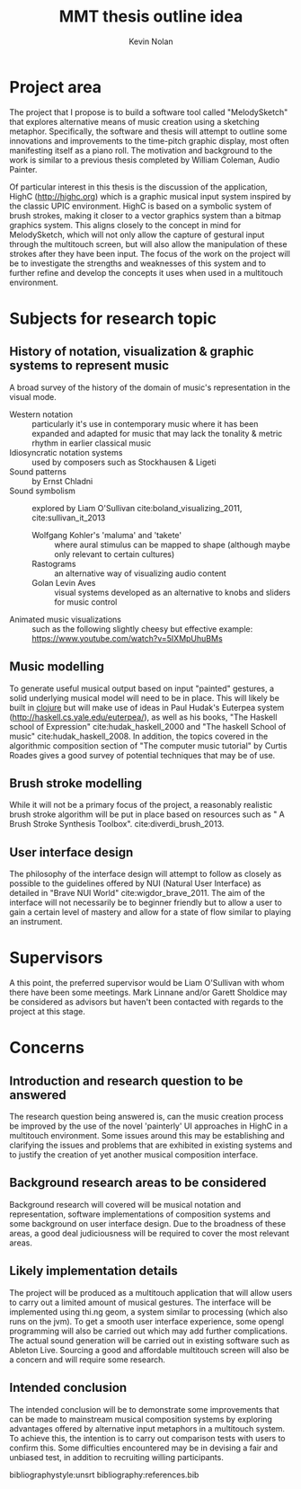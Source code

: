#+TITLE: MMT thesis outline idea
#+DESCRIPTION: Thesis overview
#+AUTHOR: Kevin Nolan
#+EMAIL: kevinn@tcd.ie
#+OPTIONS: toc:nil
#+LaTeX_CLASS_OPTIONS: [a4paper,twoside,twocolumn]
#+LATEX_HEADER: \usepackage[margin=0.75in]{geometry}

* Project area
The project that I propose is to build a software tool called "MelodySketch" that explores alternative means of music creation using a sketching metaphor. Specifically, the software and thesis will attempt to outline some innovations and improvements to the time-pitch graphic display, most often manifesting itself as a piano roll. The motivation and background to the work is similar to a previous thesis completed by William Coleman, Audio Painter. 

Of particular interest in this thesis is the discussion of the application, HighC (http://highc.org) which is a graphic musical input system inspired by the classic UPIC environment. HighC is based on a symbolic system of brush strokes, making it closer to a vector graphics system than a bitmap graphics system. This aligns closely to the concept in mind for MelodySketch, which will not only allow the capture of gestural input through the multitouch screen, but will also allow the manipulation of these strokes after they have been input. The focus of the work on the project will be to investigate the strengths and weaknesses of this system and to further refine and develop the concepts it uses when used in a multitouch environment.  


* Subjects for research topic
** History of notation, visualization & graphic systems to represent music
A broad survey of the history of the domain of music's representation in the visual mode.
- Western notation :: particularly it's use in contemporary music where it has been expanded and adapted for music that may lack the tonality & metric rhythm in earlier classical music
- Idiosyncratic notation systems ::  used by composers such as Stockhausen & Ligeti
- Sound patterns :: by Ernst Chladni
- Sound symbolism :: explored by Liam O'Sullivan cite:boland_visualizing_2011, cite:sullivan_it_2013  
  - Wolfgang Kohler's 'maluma' and 'takete' :: where aural stimulus can be mapped to shape (although maybe only relevant to certain cultures)
  - Rastograms :: an alternative way of visualizing audio content
  - Golan Levin Aves :: visual systems developed as an alternative to knobs and sliders for music control

- Animated music visualizations :: such as the following slightly cheesy but effective example: https://www.youtube.com/watch?v=5IXMpUhuBMs

** Music modelling
To generate useful musical output based on input "painted" gestures, a solid underlying musical model will need to be in place. This will likely be built in [[https://clojure.org][clojure]] but will make use of ideas in Paul Hudak's Euterpea system (http://haskell.cs.yale.edu/euterpea/), as well as his books, "The Haskell school of Expression" cite:hudak_haskell_2000 and "The haskell School of music" cite:hudak_haskell_2008. In addition, the topics covered in the algorithmic composition section of "The computer music tutorial" by Curtis Roades gives a good survey of potential techniques that may be of use. 

** Brush stroke modelling
While it will not be a primary focus of the project, a reasonably realistic brush stroke algorithm will be put in place based on resources such as "
A Brush Stroke Synthesis Toolbox". cite:diverdi_brush_2013.

** User interface design
The philosophy of the interface design will attempt to follow as closely as possible to the guidelines offered by NUI (Natural User Interface) as detailed in "Brave NUI World" cite:wigdor_brave_2011. The aim of the interface will not necessarily be to beginner friendly but to allow a user to gain a certain level of mastery and allow for a state of flow similar to playing an instrument. 

* Supervisors
A this point, the preferred supervisor would be Liam O'Sullivan with whom there have been some meetings. Mark Linnane and/or Garett Sholdice may be considered as advisors but haven't been contacted with regards to the project at this stage.

* Concerns
** Introduction and research question to be answered
The research question being answered is, can the music creation process be improved by the use of the novel 'painterly' UI approaches in HighC in a multitouch environment. Some issues around this may be establishing and clarifying the issues and problems that are exhibited in existing systems and to justify the creation of yet another musical composition interface. 

** Background research areas to be considered
Background research will covered will be musical notation and representation, software implementations of composition systems and some background on user interface design. Due to the broadness of these areas, a good deal judiciousness will be required to cover the most relevant areas. 

** Likely implementation details
The project will be produced as a multitouch application that will allow users to carry out a limited amount of musical gestures. The interface will be implemented using thi.ng geom, a system similar to processing (which also runs on the jvm). To get a smooth user interface experience, some opengl programming will also be carried out which may add further complications. The actual sound generation will be carried out in existing software such as Ableton Live. Sourcing a good and affordable multitouch screen will also be a concern and will require some research. 

** Intended conclusion
The intended conclusion will be to demonstrate some improvements that can be made to mainstream musical composition systems by exploring advantages offered by alternative input metaphors in a multitouch system. To achieve this, the intention is to carry out comparison tests with users to confirm this. Some difficulties encountered may be in devising a fair and unbiased test, in addition to recruiting willing participants.

bibliographystyle:unsrt
bibliography:references.bib
